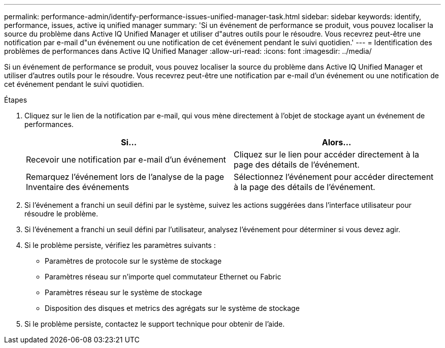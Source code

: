---
permalink: performance-admin/identify-performance-issues-unified-manager-task.html 
sidebar: sidebar 
keywords: identify, performance, issues, active iq unified manager 
summary: 'Si un événement de performance se produit, vous pouvez localiser la source du problème dans Active IQ Unified Manager et utiliser d"autres outils pour le résoudre. Vous recevrez peut-être une notification par e-mail d"un événement ou une notification de cet événement pendant le suivi quotidien.' 
---
= Identification des problèmes de performances dans Active IQ Unified Manager
:allow-uri-read: 
:icons: font
:imagesdir: ../media/


[role="lead"]
Si un événement de performance se produit, vous pouvez localiser la source du problème dans Active IQ Unified Manager et utiliser d'autres outils pour le résoudre. Vous recevrez peut-être une notification par e-mail d'un événement ou une notification de cet événement pendant le suivi quotidien.

.Étapes
. Cliquez sur le lien de la notification par e-mail, qui vous mène directement à l'objet de stockage ayant un événement de performances.
+
|===
| Si... | Alors... 


 a| 
Recevoir une notification par e-mail d'un événement
 a| 
Cliquez sur le lien pour accéder directement à la page des détails de l'événement.



 a| 
Remarquez l'événement lors de l'analyse de la page Inventaire des événements
 a| 
Sélectionnez l'événement pour accéder directement à la page des détails de l'événement.

|===
. Si l'événement a franchi un seuil défini par le système, suivez les actions suggérées dans l'interface utilisateur pour résoudre le problème.
. Si l'événement a franchi un seuil défini par l'utilisateur, analysez l'événement pour déterminer si vous devez agir.
. Si le problème persiste, vérifiez les paramètres suivants :
+
** Paramètres de protocole sur le système de stockage
** Paramètres réseau sur n'importe quel commutateur Ethernet ou Fabric
** Paramètres réseau sur le système de stockage
** Disposition des disques et metrics des agrégats sur le système de stockage


. Si le problème persiste, contactez le support technique pour obtenir de l'aide.

